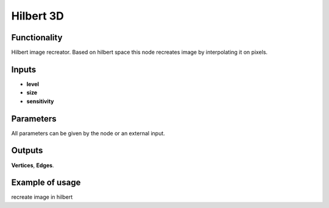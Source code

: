 Hilbert 3D
=======================

Functionality
-------------

Hilbert image recreator. Based on hilbert space this node recreates image by interpolating it on pixels.

Inputs
------

- **level**
- **size**
- **sensitivity**

Parameters
----------

All parameters can be given by the node or an external input.


+-----------------+---------------+-------------+---------------------------------------------------+
| Param           |  Type         |   Default   |    Description                                    |
+=================+===============+=============+===================================================+
| **RGB**         |  float        |   0.3,0.59,0.11   |    RGB map of imported image, sensitivity to each color     |
+-----------------+---------------+-------------+---------------------------------------------------+
| **image name**  |  string       |   None      |    enumerate popup to choose image from stack     |
+-----------------+---------------+-------------+---------------------------------------------------+
| **level**       |  Int          |   2         |    level of division of hilbert square            |
+-----------------+---------------+-------------+---------------------------------------------------+
| **size**        |  float        |   1.0       |    scale of hilbert mesh                          |
+-----------------+---------------+-------------+---------------------------------------------------+
| **sensitivity** |  float        |   1.0       |    define scale of values to react and build image|                           
+-----------------+---------------+-------------+---------------------------------------------------+

Outputs
-------

**Vertices**, **Edges**.


Example of usage
----------------

.. image:: https://cloud.githubusercontent.com/assets/5783432/4381109/5bca94dc-4371-11e4-8de0-eb3ee7356aa8.png
  :alt: hilbertimage.PNG

recreate image in hilbert
